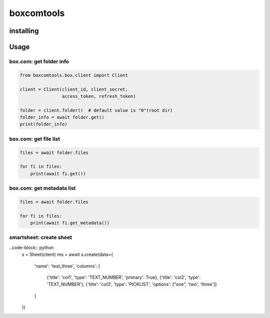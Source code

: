 boxcomtools
===========

installing
----------

Usage
-----

box.com: get folder info
~~~~~~~~~~~~~~~~~~~~

.. code-block:: python

   from boxcomtools.box.client import Client

   client = Client(client_id, client_secret,
                   access_token, refresh_token)

   folder = client.folder()  # default value is "0"(root dir)
   folder_info = await folder.get()
   print(folder_info)


box.com: get file list
~~~~~~~~~~~~~~~~~~~~

.. code-block:: python

    files = await folder.files
    
    for fi in files:
        print(await fi.get())


box.com: get metadata list
~~~~~~~~~~~~~~~~~~~~

.. code-block:: python

    files = await folder.files
    
    for fi in files:
        print(await fi.get_metadata())

smartsheet: create sheet
~~~~~~~~~~~~~~~~~~~~

..code-block:: python
    s = Sheet(client)
    res = await s.create(data={
        'name': 'test_three',
        'columns': [
            {'title': 'col1', 'type': 'TEXT_NUMBER', 'primary': True},
            {'title': 'col2', 'type': 'TEXT_NUMBER'},
            {'title': 'col3', 'type': 'PICKLIST', 'options': ["one", 'two', 'three']}
        ]
    })
